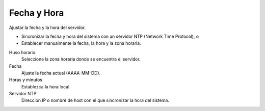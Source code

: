 ============
Fecha y Hora
============

Ajustar la fecha y la hora del servidor.

* Sincronizar la fecha y hora del sistema con un servidor NTP (Network Time Protocol), o
* Establecer manualmente la fecha, la hora y la zona horaria.

Huso horario
     Seleccione la zona horaria donde se encuentra el servidor.

Fecha
     Ajuste la fecha actual (AAAA-MM-DD).

Horas y minutos
     Establezca la hora local.

Servidor NTP
     Dirección IP o nombre de host con el que sincronizar la hora del sistema.
